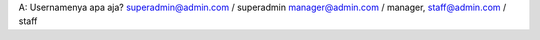 A: Usernamenya apa aja?
superadmin@admin.com / superadmin
manager@admin.com / manager,
staff@admin.com / staff
